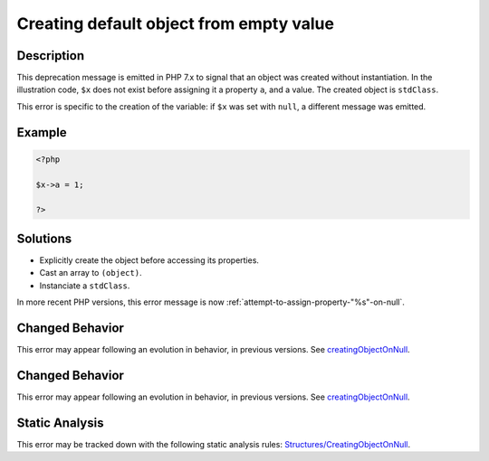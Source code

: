 .. _creating-default-object-from-empty-value:

Creating default object from empty value
----------------------------------------
 
.. meta::
	:description:
		Creating default object from empty value: This deprecation message is emitted in PHP 7.
	:og:image: https://php-errors.readthedocs.io/en/latest/_static/logo.png
	:og:type: article
	:og:title: Creating default object from empty value
	:og:description: This deprecation message is emitted in PHP 7
	:og:url: https://php-errors.readthedocs.io/en/latest/messages/creating-default-object-from-empty-value.html
	:og:locale: en
	:twitter:card: summary_large_image
	:twitter:site: @exakat
	:twitter:title: Creating default object from empty value
	:twitter:description: Creating default object from empty value: This deprecation message is emitted in PHP 7
	:twitter:creator: @exakat
	:twitter:image:src: https://php-errors.readthedocs.io/en/latest/_static/logo.png

.. raw:: html

	<script type="application/ld+json">{"@context":"https:\/\/schema.org","@graph":[{"@type":"WebPage","@id":"https:\/\/php-errors.readthedocs.io\/en\/latest\/tips\/creating-default-object-from-empty-value.html","url":"https:\/\/php-errors.readthedocs.io\/en\/latest\/tips\/creating-default-object-from-empty-value.html","name":"Creating default object from empty value","isPartOf":{"@id":"https:\/\/www.exakat.io\/"},"datePublished":"Wed, 24 Sep 2025 17:36:25 +0000","dateModified":"Wed, 24 Sep 2025 17:36:25 +0000","description":"This deprecation message is emitted in PHP 7","inLanguage":"en-US","potentialAction":[{"@type":"ReadAction","target":["https:\/\/php-tips.readthedocs.io\/en\/latest\/tips\/creating-default-object-from-empty-value.html"]}]},{"@type":"WebSite","@id":"https:\/\/www.exakat.io\/","url":"https:\/\/www.exakat.io\/","name":"Exakat","description":"Smart PHP static analysis","inLanguage":"en-US"}]}</script>

Description
___________
 
This deprecation message is emitted in PHP 7.x to signal that an object was created without instantiation. In the illustration code, ``$x`` does not exist before assigning it a property ``a``, and a value. The created object is ``stdClass``.

This error is specific to the creation of the variable: if ``$x`` was set with ``null``, a different message was emitted.

Example
_______

.. code-block:: php

   <?php
   
   $x->a = 1;
   
   ?>

Solutions
_________

+ Explicitly create the object before accessing its properties.
+ Cast an array to ``(object)``.
+ Instanciate a ``stdClass``.


In more recent PHP versions, this error message is now :ref:`attempt-to-assign-property-"%s"-on-null`.

Changed Behavior
________________

This error may appear following an evolution in behavior, in previous versions. See `creatingObjectOnNull <https://php-changed-behaviors.readthedocs.io/en/latest/behavior/creatingObjectOnNull.html>`_.

Changed Behavior
________________

This error may appear following an evolution in behavior, in previous versions. See `creatingObjectOnNull <https://php-changed-behaviors.readthedocs.io/en/latest/behavior/creatingObjectOnNull.html>`_.

Static Analysis
_______________

This error may be tracked down with the following static analysis rules: `Structures/CreatingObjectOnNull <https://exakat.readthedocs.io/en/latest/Reference/Rules/Structures/CreatingObjectOnNull.html>`_.
